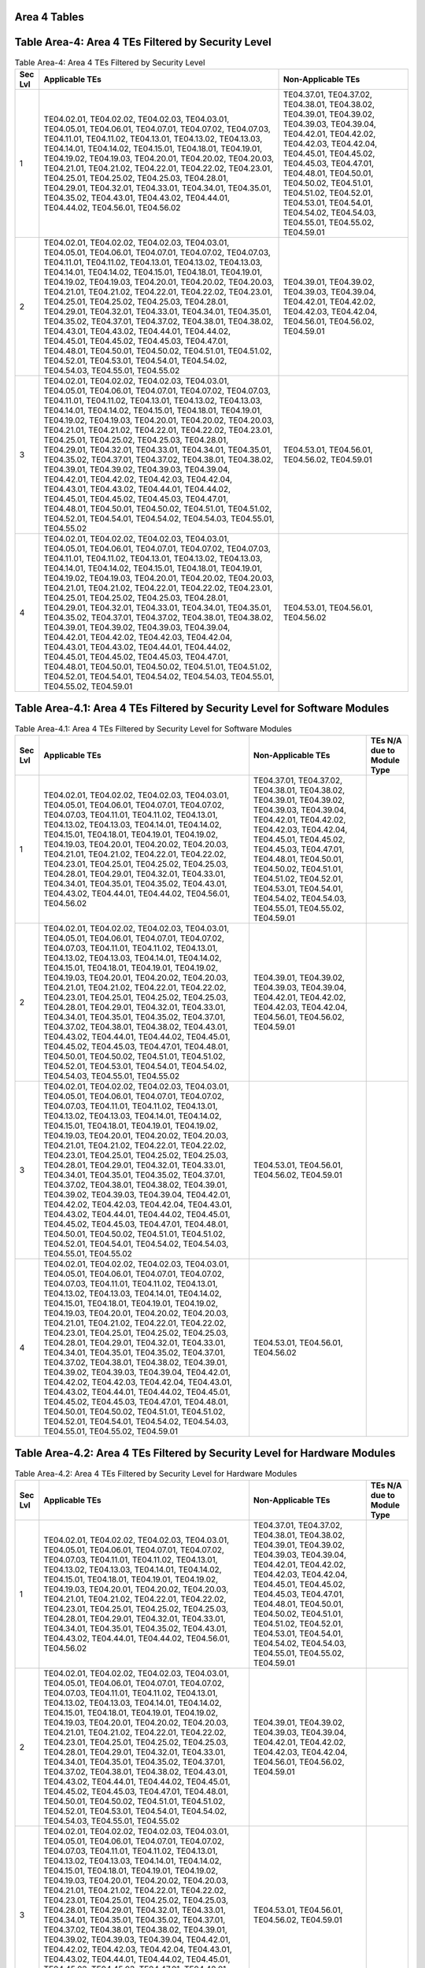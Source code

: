 Area 4 Tables 
===============

Table Area-4: Area 4 TEs Filtered by Security Level
===================================================

.. table:: Table Area-4: Area 4 TEs Filtered by Security Level

   +---------+------------------------------------------------------------------------------------------------------------------------------------------------------------------------------------------------------------------------------------------------------------------------------------------------------------------------------------------------------------------------------------------------------------------------------------------------------------------------------------------------------------------------------------------------------------------------------------------------------------------------------------------------------------------------------------------------------------------------------------------------------------------------------------------------------------------------------------------------------------------------------------+------------------------------------------------------------------------------------------------------------------------------------------------------------------------------------------------------------------------------------------------------------------------------------------------------------------------------------------------------------+
   | Sec Lvl | Applicable TEs                                                                                                                                                                                                                                                                                                                                                                                                                                                                                                                                                                                                                                                                                                                                                                                                                                                                     | Non-Applicable TEs                                                                                                                                                                                                                                                                                                                                         |
   +=========+====================================================================================================================================================================================================================================================================================================================================================================================================================================================================================================================================================================================================================================================================================================================================================================================================================================================================================+============================================================================================================================================================================================================================================================================================================================================================+
   | 1       | TE04.02.01, TE04.02.02, TE04.02.03, TE04.03.01, TE04.05.01, TE04.06.01, TE04.07.01, TE04.07.02, TE04.07.03, TE04.11.01, TE04.11.02, TE04.13.01, TE04.13.02, TE04.13.03, TE04.14.01, TE04.14.02, TE04.15.01, TE04.18.01, TE04.19.01, TE04.19.02, TE04.19.03, TE04.20.01, TE04.20.02, TE04.20.03, TE04.21.01, TE04.21.02, TE04.22.01, TE04.22.02, TE04.23.01, TE04.25.01, TE04.25.02, TE04.25.03, TE04.28.01, TE04.29.01, TE04.32.01, TE04.33.01, TE04.34.01, TE04.35.01, TE04.35.02, TE04.43.01, TE04.43.02, TE04.44.01, TE04.44.02, TE04.56.01, TE04.56.02                                                                                                                                                                                                                                                                                                                         | TE04.37.01, TE04.37.02, TE04.38.01, TE04.38.02, TE04.39.01, TE04.39.02, TE04.39.03, TE04.39.04, TE04.42.01, TE04.42.02, TE04.42.03, TE04.42.04, TE04.45.01, TE04.45.02, TE04.45.03, TE04.47.01, TE04.48.01, TE04.50.01, TE04.50.02, TE04.51.01, TE04.51.02, TE04.52.01, TE04.53.01, TE04.54.01, TE04.54.02, TE04.54.03, TE04.55.01, TE04.55.02, TE04.59.01 |
   +---------+------------------------------------------------------------------------------------------------------------------------------------------------------------------------------------------------------------------------------------------------------------------------------------------------------------------------------------------------------------------------------------------------------------------------------------------------------------------------------------------------------------------------------------------------------------------------------------------------------------------------------------------------------------------------------------------------------------------------------------------------------------------------------------------------------------------------------------------------------------------------------------+------------------------------------------------------------------------------------------------------------------------------------------------------------------------------------------------------------------------------------------------------------------------------------------------------------------------------------------------------------+
   | 2       | TE04.02.01, TE04.02.02, TE04.02.03, TE04.03.01, TE04.05.01, TE04.06.01, TE04.07.01, TE04.07.02, TE04.07.03, TE04.11.01, TE04.11.02, TE04.13.01, TE04.13.02, TE04.13.03, TE04.14.01, TE04.14.02, TE04.15.01, TE04.18.01, TE04.19.01, TE04.19.02, TE04.19.03, TE04.20.01, TE04.20.02, TE04.20.03, TE04.21.01, TE04.21.02, TE04.22.01, TE04.22.02, TE04.23.01, TE04.25.01, TE04.25.02, TE04.25.03, TE04.28.01, TE04.29.01, TE04.32.01, TE04.33.01, TE04.34.01, TE04.35.01, TE04.35.02, TE04.37.01, TE04.37.02, TE04.38.01, TE04.38.02, TE04.43.01, TE04.43.02, TE04.44.01, TE04.44.02, TE04.45.01, TE04.45.02, TE04.45.03, TE04.47.01, TE04.48.01, TE04.50.01, TE04.50.02, TE04.51.01, TE04.51.02, TE04.52.01, TE04.53.01, TE04.54.01, TE04.54.02, TE04.54.03, TE04.55.01, TE04.55.02                                                                                                 | TE04.39.01, TE04.39.02, TE04.39.03, TE04.39.04, TE04.42.01, TE04.42.02, TE04.42.03, TE04.42.04, TE04.56.01, TE04.56.02, TE04.59.01                                                                                                                                                                                                                         |
   +---------+------------------------------------------------------------------------------------------------------------------------------------------------------------------------------------------------------------------------------------------------------------------------------------------------------------------------------------------------------------------------------------------------------------------------------------------------------------------------------------------------------------------------------------------------------------------------------------------------------------------------------------------------------------------------------------------------------------------------------------------------------------------------------------------------------------------------------------------------------------------------------------+------------------------------------------------------------------------------------------------------------------------------------------------------------------------------------------------------------------------------------------------------------------------------------------------------------------------------------------------------------+
   | 3       | TE04.02.01, TE04.02.02, TE04.02.03, TE04.03.01, TE04.05.01, TE04.06.01, TE04.07.01, TE04.07.02, TE04.07.03, TE04.11.01, TE04.11.02, TE04.13.01, TE04.13.02, TE04.13.03, TE04.14.01, TE04.14.02, TE04.15.01, TE04.18.01, TE04.19.01, TE04.19.02, TE04.19.03, TE04.20.01, TE04.20.02, TE04.20.03, TE04.21.01, TE04.21.02, TE04.22.01, TE04.22.02, TE04.23.01, TE04.25.01, TE04.25.02, TE04.25.03, TE04.28.01, TE04.29.01, TE04.32.01, TE04.33.01, TE04.34.01, TE04.35.01, TE04.35.02, TE04.37.01, TE04.37.02, TE04.38.01, TE04.38.02, TE04.39.01, TE04.39.02, TE04.39.03, TE04.39.04, TE04.42.01, TE04.42.02, TE04.42.03, TE04.42.04, TE04.43.01, TE04.43.02, TE04.44.01, TE04.44.02, TE04.45.01, TE04.45.02, TE04.45.03, TE04.47.01, TE04.48.01, TE04.50.01, TE04.50.02, TE04.51.01, TE04.51.02, TE04.52.01, TE04.54.01, TE04.54.02, TE04.54.03, TE04.55.01, TE04.55.02             | TE04.53.01, TE04.56.01, TE04.56.02, TE04.59.01                                                                                                                                                                                                                                                                                                             |
   +---------+------------------------------------------------------------------------------------------------------------------------------------------------------------------------------------------------------------------------------------------------------------------------------------------------------------------------------------------------------------------------------------------------------------------------------------------------------------------------------------------------------------------------------------------------------------------------------------------------------------------------------------------------------------------------------------------------------------------------------------------------------------------------------------------------------------------------------------------------------------------------------------+------------------------------------------------------------------------------------------------------------------------------------------------------------------------------------------------------------------------------------------------------------------------------------------------------------------------------------------------------------+
   | 4       | TE04.02.01, TE04.02.02, TE04.02.03, TE04.03.01, TE04.05.01, TE04.06.01, TE04.07.01, TE04.07.02, TE04.07.03, TE04.11.01, TE04.11.02, TE04.13.01, TE04.13.02, TE04.13.03, TE04.14.01, TE04.14.02, TE04.15.01, TE04.18.01, TE04.19.01, TE04.19.02, TE04.19.03, TE04.20.01, TE04.20.02, TE04.20.03, TE04.21.01, TE04.21.02, TE04.22.01, TE04.22.02, TE04.23.01, TE04.25.01, TE04.25.02, TE04.25.03, TE04.28.01, TE04.29.01, TE04.32.01, TE04.33.01, TE04.34.01, TE04.35.01, TE04.35.02, TE04.37.01, TE04.37.02, TE04.38.01, TE04.38.02, TE04.39.01, TE04.39.02, TE04.39.03, TE04.39.04, TE04.42.01, TE04.42.02, TE04.42.03, TE04.42.04, TE04.43.01, TE04.43.02, TE04.44.01, TE04.44.02, TE04.45.01, TE04.45.02, TE04.45.03, TE04.47.01, TE04.48.01, TE04.50.01, TE04.50.02, TE04.51.01, TE04.51.02, TE04.52.01, TE04.54.01, TE04.54.02, TE04.54.03, TE04.55.01, TE04.55.02, TE04.59.01 | TE04.53.01, TE04.56.01, TE04.56.02                                                                                                                                                                                                                                                                                                                         |
   +---------+------------------------------------------------------------------------------------------------------------------------------------------------------------------------------------------------------------------------------------------------------------------------------------------------------------------------------------------------------------------------------------------------------------------------------------------------------------------------------------------------------------------------------------------------------------------------------------------------------------------------------------------------------------------------------------------------------------------------------------------------------------------------------------------------------------------------------------------------------------------------------------+------------------------------------------------------------------------------------------------------------------------------------------------------------------------------------------------------------------------------------------------------------------------------------------------------------------------------------------------------------+

Table Area-4.1: Area 4 TEs Filtered by Security Level for Software Modules
==========================================================================

.. table:: Table Area-4.1: Area 4 TEs Filtered by Security Level for Software Modules

   +---------+------------------------------------------------------------------------------------------------------------------------------------------------------------------------------------------------------------------------------------------------------------------------------------------------------------------------------------------------------------------------------------------------------------------------------------------------------------------------------------------------------------------------------------------------------------------------------------------------------------------------------------------------------------------------------------------------------------------------------------------------------------------------------------------------------------------------------------------------------------------------------------+------------------------------------------------------------------------------------------------------------------------------------------------------------------------------------------------------------------------------------------------------------------------------------------------------------------------------------------------------------+----------------------------+
   | Sec Lvl | Applicable TEs                                                                                                                                                                                                                                                                                                                                                                                                                                                                                                                                                                                                                                                                                                                                                                                                                                                                     | Non-Applicable TEs                                                                                                                                                                                                                                                                                                                                         | TEs N/A due to Module Type |
   +=========+====================================================================================================================================================================================================================================================================================================================================================================================================================================================================================================================================================================================================================================================================================================================================================================================================================================================================================+============================================================================================================================================================================================================================================================================================================================================================+============================+
   | 1       | TE04.02.01, TE04.02.02, TE04.02.03, TE04.03.01, TE04.05.01, TE04.06.01, TE04.07.01, TE04.07.02, TE04.07.03, TE04.11.01, TE04.11.02, TE04.13.01, TE04.13.02, TE04.13.03, TE04.14.01, TE04.14.02, TE04.15.01, TE04.18.01, TE04.19.01, TE04.19.02, TE04.19.03, TE04.20.01, TE04.20.02, TE04.20.03, TE04.21.01, TE04.21.02, TE04.22.01, TE04.22.02, TE04.23.01, TE04.25.01, TE04.25.02, TE04.25.03, TE04.28.01, TE04.29.01, TE04.32.01, TE04.33.01, TE04.34.01, TE04.35.01, TE04.35.02, TE04.43.01, TE04.43.02, TE04.44.01, TE04.44.02, TE04.56.01, TE04.56.02                                                                                                                                                                                                                                                                                                                         | TE04.37.01, TE04.37.02, TE04.38.01, TE04.38.02, TE04.39.01, TE04.39.02, TE04.39.03, TE04.39.04, TE04.42.01, TE04.42.02, TE04.42.03, TE04.42.04, TE04.45.01, TE04.45.02, TE04.45.03, TE04.47.01, TE04.48.01, TE04.50.01, TE04.50.02, TE04.51.01, TE04.51.02, TE04.52.01, TE04.53.01, TE04.54.01, TE04.54.02, TE04.54.03, TE04.55.01, TE04.55.02, TE04.59.01 |                            |
   +---------+------------------------------------------------------------------------------------------------------------------------------------------------------------------------------------------------------------------------------------------------------------------------------------------------------------------------------------------------------------------------------------------------------------------------------------------------------------------------------------------------------------------------------------------------------------------------------------------------------------------------------------------------------------------------------------------------------------------------------------------------------------------------------------------------------------------------------------------------------------------------------------+------------------------------------------------------------------------------------------------------------------------------------------------------------------------------------------------------------------------------------------------------------------------------------------------------------------------------------------------------------+----------------------------+
   | 2       | TE04.02.01, TE04.02.02, TE04.02.03, TE04.03.01, TE04.05.01, TE04.06.01, TE04.07.01, TE04.07.02, TE04.07.03, TE04.11.01, TE04.11.02, TE04.13.01, TE04.13.02, TE04.13.03, TE04.14.01, TE04.14.02, TE04.15.01, TE04.18.01, TE04.19.01, TE04.19.02, TE04.19.03, TE04.20.01, TE04.20.02, TE04.20.03, TE04.21.01, TE04.21.02, TE04.22.01, TE04.22.02, TE04.23.01, TE04.25.01, TE04.25.02, TE04.25.03, TE04.28.01, TE04.29.01, TE04.32.01, TE04.33.01, TE04.34.01, TE04.35.01, TE04.35.02, TE04.37.01, TE04.37.02, TE04.38.01, TE04.38.02, TE04.43.01, TE04.43.02, TE04.44.01, TE04.44.02, TE04.45.01, TE04.45.02, TE04.45.03, TE04.47.01, TE04.48.01, TE04.50.01, TE04.50.02, TE04.51.01, TE04.51.02, TE04.52.01, TE04.53.01, TE04.54.01, TE04.54.02, TE04.54.03, TE04.55.01, TE04.55.02                                                                                                 | TE04.39.01, TE04.39.02, TE04.39.03, TE04.39.04, TE04.42.01, TE04.42.02, TE04.42.03, TE04.42.04, TE04.56.01, TE04.56.02, TE04.59.01                                                                                                                                                                                                                         |                            |
   +---------+------------------------------------------------------------------------------------------------------------------------------------------------------------------------------------------------------------------------------------------------------------------------------------------------------------------------------------------------------------------------------------------------------------------------------------------------------------------------------------------------------------------------------------------------------------------------------------------------------------------------------------------------------------------------------------------------------------------------------------------------------------------------------------------------------------------------------------------------------------------------------------+------------------------------------------------------------------------------------------------------------------------------------------------------------------------------------------------------------------------------------------------------------------------------------------------------------------------------------------------------------+----------------------------+
   | 3       | TE04.02.01, TE04.02.02, TE04.02.03, TE04.03.01, TE04.05.01, TE04.06.01, TE04.07.01, TE04.07.02, TE04.07.03, TE04.11.01, TE04.11.02, TE04.13.01, TE04.13.02, TE04.13.03, TE04.14.01, TE04.14.02, TE04.15.01, TE04.18.01, TE04.19.01, TE04.19.02, TE04.19.03, TE04.20.01, TE04.20.02, TE04.20.03, TE04.21.01, TE04.21.02, TE04.22.01, TE04.22.02, TE04.23.01, TE04.25.01, TE04.25.02, TE04.25.03, TE04.28.01, TE04.29.01, TE04.32.01, TE04.33.01, TE04.34.01, TE04.35.01, TE04.35.02, TE04.37.01, TE04.37.02, TE04.38.01, TE04.38.02, TE04.39.01, TE04.39.02, TE04.39.03, TE04.39.04, TE04.42.01, TE04.42.02, TE04.42.03, TE04.42.04, TE04.43.01, TE04.43.02, TE04.44.01, TE04.44.02, TE04.45.01, TE04.45.02, TE04.45.03, TE04.47.01, TE04.48.01, TE04.50.01, TE04.50.02, TE04.51.01, TE04.51.02, TE04.52.01, TE04.54.01, TE04.54.02, TE04.54.03, TE04.55.01, TE04.55.02             | TE04.53.01, TE04.56.01, TE04.56.02, TE04.59.01                                                                                                                                                                                                                                                                                                             |                            |
   +---------+------------------------------------------------------------------------------------------------------------------------------------------------------------------------------------------------------------------------------------------------------------------------------------------------------------------------------------------------------------------------------------------------------------------------------------------------------------------------------------------------------------------------------------------------------------------------------------------------------------------------------------------------------------------------------------------------------------------------------------------------------------------------------------------------------------------------------------------------------------------------------------+------------------------------------------------------------------------------------------------------------------------------------------------------------------------------------------------------------------------------------------------------------------------------------------------------------------------------------------------------------+----------------------------+
   | 4       | TE04.02.01, TE04.02.02, TE04.02.03, TE04.03.01, TE04.05.01, TE04.06.01, TE04.07.01, TE04.07.02, TE04.07.03, TE04.11.01, TE04.11.02, TE04.13.01, TE04.13.02, TE04.13.03, TE04.14.01, TE04.14.02, TE04.15.01, TE04.18.01, TE04.19.01, TE04.19.02, TE04.19.03, TE04.20.01, TE04.20.02, TE04.20.03, TE04.21.01, TE04.21.02, TE04.22.01, TE04.22.02, TE04.23.01, TE04.25.01, TE04.25.02, TE04.25.03, TE04.28.01, TE04.29.01, TE04.32.01, TE04.33.01, TE04.34.01, TE04.35.01, TE04.35.02, TE04.37.01, TE04.37.02, TE04.38.01, TE04.38.02, TE04.39.01, TE04.39.02, TE04.39.03, TE04.39.04, TE04.42.01, TE04.42.02, TE04.42.03, TE04.42.04, TE04.43.01, TE04.43.02, TE04.44.01, TE04.44.02, TE04.45.01, TE04.45.02, TE04.45.03, TE04.47.01, TE04.48.01, TE04.50.01, TE04.50.02, TE04.51.01, TE04.51.02, TE04.52.01, TE04.54.01, TE04.54.02, TE04.54.03, TE04.55.01, TE04.55.02, TE04.59.01 | TE04.53.01, TE04.56.01, TE04.56.02                                                                                                                                                                                                                                                                                                                         |                            |
   +---------+------------------------------------------------------------------------------------------------------------------------------------------------------------------------------------------------------------------------------------------------------------------------------------------------------------------------------------------------------------------------------------------------------------------------------------------------------------------------------------------------------------------------------------------------------------------------------------------------------------------------------------------------------------------------------------------------------------------------------------------------------------------------------------------------------------------------------------------------------------------------------------+------------------------------------------------------------------------------------------------------------------------------------------------------------------------------------------------------------------------------------------------------------------------------------------------------------------------------------------------------------+----------------------------+

Table Area-4.2: Area 4 TEs Filtered by Security Level for Hardware Modules
==========================================================================

.. table:: Table Area-4.2: Area 4 TEs Filtered by Security Level for Hardware Modules

   +---------+------------------------------------------------------------------------------------------------------------------------------------------------------------------------------------------------------------------------------------------------------------------------------------------------------------------------------------------------------------------------------------------------------------------------------------------------------------------------------------------------------------------------------------------------------------------------------------------------------------------------------------------------------------------------------------------------------------------------------------------------------------------------------------------------------------------------------------------------------------------------------------+------------------------------------------------------------------------------------------------------------------------------------------------------------------------------------------------------------------------------------------------------------------------------------------------------------------------------------------------------------+----------------------------+
   | Sec Lvl | Applicable TEs                                                                                                                                                                                                                                                                                                                                                                                                                                                                                                                                                                                                                                                                                                                                                                                                                                                                     | Non-Applicable TEs                                                                                                                                                                                                                                                                                                                                         | TEs N/A due to Module Type |
   +=========+====================================================================================================================================================================================================================================================================================================================================================================================================================================================================================================================================================================================================================================================================================================================================================================================================================================================================================+============================================================================================================================================================================================================================================================================================================================================================+============================+
   | 1       | TE04.02.01, TE04.02.02, TE04.02.03, TE04.03.01, TE04.05.01, TE04.06.01, TE04.07.01, TE04.07.02, TE04.07.03, TE04.11.01, TE04.11.02, TE04.13.01, TE04.13.02, TE04.13.03, TE04.14.01, TE04.14.02, TE04.15.01, TE04.18.01, TE04.19.01, TE04.19.02, TE04.19.03, TE04.20.01, TE04.20.02, TE04.20.03, TE04.21.01, TE04.21.02, TE04.22.01, TE04.22.02, TE04.23.01, TE04.25.01, TE04.25.02, TE04.25.03, TE04.28.01, TE04.29.01, TE04.32.01, TE04.33.01, TE04.34.01, TE04.35.01, TE04.35.02, TE04.43.01, TE04.43.02, TE04.44.01, TE04.44.02, TE04.56.01, TE04.56.02                                                                                                                                                                                                                                                                                                                         | TE04.37.01, TE04.37.02, TE04.38.01, TE04.38.02, TE04.39.01, TE04.39.02, TE04.39.03, TE04.39.04, TE04.42.01, TE04.42.02, TE04.42.03, TE04.42.04, TE04.45.01, TE04.45.02, TE04.45.03, TE04.47.01, TE04.48.01, TE04.50.01, TE04.50.02, TE04.51.01, TE04.51.02, TE04.52.01, TE04.53.01, TE04.54.01, TE04.54.02, TE04.54.03, TE04.55.01, TE04.55.02, TE04.59.01 |                            |
   +---------+------------------------------------------------------------------------------------------------------------------------------------------------------------------------------------------------------------------------------------------------------------------------------------------------------------------------------------------------------------------------------------------------------------------------------------------------------------------------------------------------------------------------------------------------------------------------------------------------------------------------------------------------------------------------------------------------------------------------------------------------------------------------------------------------------------------------------------------------------------------------------------+------------------------------------------------------------------------------------------------------------------------------------------------------------------------------------------------------------------------------------------------------------------------------------------------------------------------------------------------------------+----------------------------+
   | 2       | TE04.02.01, TE04.02.02, TE04.02.03, TE04.03.01, TE04.05.01, TE04.06.01, TE04.07.01, TE04.07.02, TE04.07.03, TE04.11.01, TE04.11.02, TE04.13.01, TE04.13.02, TE04.13.03, TE04.14.01, TE04.14.02, TE04.15.01, TE04.18.01, TE04.19.01, TE04.19.02, TE04.19.03, TE04.20.01, TE04.20.02, TE04.20.03, TE04.21.01, TE04.21.02, TE04.22.01, TE04.22.02, TE04.23.01, TE04.25.01, TE04.25.02, TE04.25.03, TE04.28.01, TE04.29.01, TE04.32.01, TE04.33.01, TE04.34.01, TE04.35.01, TE04.35.02, TE04.37.01, TE04.37.02, TE04.38.01, TE04.38.02, TE04.43.01, TE04.43.02, TE04.44.01, TE04.44.02, TE04.45.01, TE04.45.02, TE04.45.03, TE04.47.01, TE04.48.01, TE04.50.01, TE04.50.02, TE04.51.01, TE04.51.02, TE04.52.01, TE04.53.01, TE04.54.01, TE04.54.02, TE04.54.03, TE04.55.01, TE04.55.02                                                                                                 | TE04.39.01, TE04.39.02, TE04.39.03, TE04.39.04, TE04.42.01, TE04.42.02, TE04.42.03, TE04.42.04, TE04.56.01, TE04.56.02, TE04.59.01                                                                                                                                                                                                                         |                            |
   +---------+------------------------------------------------------------------------------------------------------------------------------------------------------------------------------------------------------------------------------------------------------------------------------------------------------------------------------------------------------------------------------------------------------------------------------------------------------------------------------------------------------------------------------------------------------------------------------------------------------------------------------------------------------------------------------------------------------------------------------------------------------------------------------------------------------------------------------------------------------------------------------------+------------------------------------------------------------------------------------------------------------------------------------------------------------------------------------------------------------------------------------------------------------------------------------------------------------------------------------------------------------+----------------------------+
   | 3       | TE04.02.01, TE04.02.02, TE04.02.03, TE04.03.01, TE04.05.01, TE04.06.01, TE04.07.01, TE04.07.02, TE04.07.03, TE04.11.01, TE04.11.02, TE04.13.01, TE04.13.02, TE04.13.03, TE04.14.01, TE04.14.02, TE04.15.01, TE04.18.01, TE04.19.01, TE04.19.02, TE04.19.03, TE04.20.01, TE04.20.02, TE04.20.03, TE04.21.01, TE04.21.02, TE04.22.01, TE04.22.02, TE04.23.01, TE04.25.01, TE04.25.02, TE04.25.03, TE04.28.01, TE04.29.01, TE04.32.01, TE04.33.01, TE04.34.01, TE04.35.01, TE04.35.02, TE04.37.01, TE04.37.02, TE04.38.01, TE04.38.02, TE04.39.01, TE04.39.02, TE04.39.03, TE04.39.04, TE04.42.01, TE04.42.02, TE04.42.03, TE04.42.04, TE04.43.01, TE04.43.02, TE04.44.01, TE04.44.02, TE04.45.01, TE04.45.02, TE04.45.03, TE04.47.01, TE04.48.01, TE04.50.01, TE04.50.02, TE04.51.01, TE04.51.02, TE04.52.01, TE04.54.01, TE04.54.02, TE04.54.03, TE04.55.01, TE04.55.02             | TE04.53.01, TE04.56.01, TE04.56.02, TE04.59.01                                                                                                                                                                                                                                                                                                             |                            |
   +---------+------------------------------------------------------------------------------------------------------------------------------------------------------------------------------------------------------------------------------------------------------------------------------------------------------------------------------------------------------------------------------------------------------------------------------------------------------------------------------------------------------------------------------------------------------------------------------------------------------------------------------------------------------------------------------------------------------------------------------------------------------------------------------------------------------------------------------------------------------------------------------------+------------------------------------------------------------------------------------------------------------------------------------------------------------------------------------------------------------------------------------------------------------------------------------------------------------------------------------------------------------+----------------------------+
   | 4       | TE04.02.01, TE04.02.02, TE04.02.03, TE04.03.01, TE04.05.01, TE04.06.01, TE04.07.01, TE04.07.02, TE04.07.03, TE04.11.01, TE04.11.02, TE04.13.01, TE04.13.02, TE04.13.03, TE04.14.01, TE04.14.02, TE04.15.01, TE04.18.01, TE04.19.01, TE04.19.02, TE04.19.03, TE04.20.01, TE04.20.02, TE04.20.03, TE04.21.01, TE04.21.02, TE04.22.01, TE04.22.02, TE04.23.01, TE04.25.01, TE04.25.02, TE04.25.03, TE04.28.01, TE04.29.01, TE04.32.01, TE04.33.01, TE04.34.01, TE04.35.01, TE04.35.02, TE04.37.01, TE04.37.02, TE04.38.01, TE04.38.02, TE04.39.01, TE04.39.02, TE04.39.03, TE04.39.04, TE04.42.01, TE04.42.02, TE04.42.03, TE04.42.04, TE04.43.01, TE04.43.02, TE04.44.01, TE04.44.02, TE04.45.01, TE04.45.02, TE04.45.03, TE04.47.01, TE04.48.01, TE04.50.01, TE04.50.02, TE04.51.01, TE04.51.02, TE04.52.01, TE04.54.01, TE04.54.02, TE04.54.03, TE04.55.01, TE04.55.02, TE04.59.01 | TE04.53.01, TE04.56.01, TE04.56.02                                                                                                                                                                                                                                                                                                                         |                            |
   +---------+------------------------------------------------------------------------------------------------------------------------------------------------------------------------------------------------------------------------------------------------------------------------------------------------------------------------------------------------------------------------------------------------------------------------------------------------------------------------------------------------------------------------------------------------------------------------------------------------------------------------------------------------------------------------------------------------------------------------------------------------------------------------------------------------------------------------------------------------------------------------------------+------------------------------------------------------------------------------------------------------------------------------------------------------------------------------------------------------------------------------------------------------------------------------------------------------------------------------------------------------------+----------------------------+

Table Area-4.3: Area 4 TEs Filtered by Security Level for Firmware Modules
==========================================================================

.. table:: Table Area-4.3: Area 4 TEs Filtered by Security Level for Firmware Modules

   +---------+------------------------------------------------------------------------------------------------------------------------------------------------------------------------------------------------------------------------------------------------------------------------------------------------------------------------------------------------------------------------------------------------------------------------------------------------------------------------------------------------------------------------------------------------------------------------------------------------------------------------------------------------------------------------------------------------------------------------------------------------------------------------------------------------------------------------------------------------------------------------------------+------------------------------------------------------------------------------------------------------------------------------------------------------------------------------------------------------------------------------------------------------------------------------------------------------------------------------------------------------------+----------------------------+
   | Sec Lvl | Applicable TEs                                                                                                                                                                                                                                                                                                                                                                                                                                                                                                                                                                                                                                                                                                                                                                                                                                                                     | Non-Applicable TEs                                                                                                                                                                                                                                                                                                                                         | TEs N/A due to Module Type |
   +=========+====================================================================================================================================================================================================================================================================================================================================================================================================================================================================================================================================================================================================================================================================================================================================================================================================================================================================================+============================================================================================================================================================================================================================================================================================================================================================+============================+
   | 1       | TE04.02.01, TE04.02.02, TE04.02.03, TE04.03.01, TE04.05.01, TE04.06.01, TE04.07.01, TE04.07.02, TE04.07.03, TE04.11.01, TE04.11.02, TE04.13.01, TE04.13.02, TE04.13.03, TE04.14.01, TE04.14.02, TE04.15.01, TE04.18.01, TE04.19.01, TE04.19.02, TE04.19.03, TE04.20.01, TE04.20.02, TE04.20.03, TE04.21.01, TE04.21.02, TE04.22.01, TE04.22.02, TE04.23.01, TE04.25.01, TE04.25.02, TE04.25.03, TE04.28.01, TE04.29.01, TE04.32.01, TE04.33.01, TE04.34.01, TE04.35.01, TE04.35.02, TE04.43.01, TE04.43.02, TE04.44.01, TE04.44.02, TE04.56.01, TE04.56.02                                                                                                                                                                                                                                                                                                                         | TE04.37.01, TE04.37.02, TE04.38.01, TE04.38.02, TE04.39.01, TE04.39.02, TE04.39.03, TE04.39.04, TE04.42.01, TE04.42.02, TE04.42.03, TE04.42.04, TE04.45.01, TE04.45.02, TE04.45.03, TE04.47.01, TE04.48.01, TE04.50.01, TE04.50.02, TE04.51.01, TE04.51.02, TE04.52.01, TE04.53.01, TE04.54.01, TE04.54.02, TE04.54.03, TE04.55.01, TE04.55.02, TE04.59.01 |                            |
   +---------+------------------------------------------------------------------------------------------------------------------------------------------------------------------------------------------------------------------------------------------------------------------------------------------------------------------------------------------------------------------------------------------------------------------------------------------------------------------------------------------------------------------------------------------------------------------------------------------------------------------------------------------------------------------------------------------------------------------------------------------------------------------------------------------------------------------------------------------------------------------------------------+------------------------------------------------------------------------------------------------------------------------------------------------------------------------------------------------------------------------------------------------------------------------------------------------------------------------------------------------------------+----------------------------+
   | 2       | TE04.02.01, TE04.02.02, TE04.02.03, TE04.03.01, TE04.05.01, TE04.06.01, TE04.07.01, TE04.07.02, TE04.07.03, TE04.11.01, TE04.11.02, TE04.13.01, TE04.13.02, TE04.13.03, TE04.14.01, TE04.14.02, TE04.15.01, TE04.18.01, TE04.19.01, TE04.19.02, TE04.19.03, TE04.20.01, TE04.20.02, TE04.20.03, TE04.21.01, TE04.21.02, TE04.22.01, TE04.22.02, TE04.23.01, TE04.25.01, TE04.25.02, TE04.25.03, TE04.28.01, TE04.29.01, TE04.32.01, TE04.33.01, TE04.34.01, TE04.35.01, TE04.35.02, TE04.37.01, TE04.37.02, TE04.38.01, TE04.38.02, TE04.43.01, TE04.43.02, TE04.44.01, TE04.44.02, TE04.45.01, TE04.45.02, TE04.45.03, TE04.47.01, TE04.48.01, TE04.50.01, TE04.50.02, TE04.51.01, TE04.51.02, TE04.52.01, TE04.53.01, TE04.54.01, TE04.54.02, TE04.54.03, TE04.55.01, TE04.55.02                                                                                                 | TE04.39.01, TE04.39.02, TE04.39.03, TE04.39.04, TE04.42.01, TE04.42.02, TE04.42.03, TE04.42.04, TE04.56.01, TE04.56.02, TE04.59.01                                                                                                                                                                                                                         |                            |
   +---------+------------------------------------------------------------------------------------------------------------------------------------------------------------------------------------------------------------------------------------------------------------------------------------------------------------------------------------------------------------------------------------------------------------------------------------------------------------------------------------------------------------------------------------------------------------------------------------------------------------------------------------------------------------------------------------------------------------------------------------------------------------------------------------------------------------------------------------------------------------------------------------+------------------------------------------------------------------------------------------------------------------------------------------------------------------------------------------------------------------------------------------------------------------------------------------------------------------------------------------------------------+----------------------------+
   | 3       | TE04.02.01, TE04.02.02, TE04.02.03, TE04.03.01, TE04.05.01, TE04.06.01, TE04.07.01, TE04.07.02, TE04.07.03, TE04.11.01, TE04.11.02, TE04.13.01, TE04.13.02, TE04.13.03, TE04.14.01, TE04.14.02, TE04.15.01, TE04.18.01, TE04.19.01, TE04.19.02, TE04.19.03, TE04.20.01, TE04.20.02, TE04.20.03, TE04.21.01, TE04.21.02, TE04.22.01, TE04.22.02, TE04.23.01, TE04.25.01, TE04.25.02, TE04.25.03, TE04.28.01, TE04.29.01, TE04.32.01, TE04.33.01, TE04.34.01, TE04.35.01, TE04.35.02, TE04.37.01, TE04.37.02, TE04.38.01, TE04.38.02, TE04.39.01, TE04.39.02, TE04.39.03, TE04.39.04, TE04.42.01, TE04.42.02, TE04.42.03, TE04.42.04, TE04.43.01, TE04.43.02, TE04.44.01, TE04.44.02, TE04.45.01, TE04.45.02, TE04.45.03, TE04.47.01, TE04.48.01, TE04.50.01, TE04.50.02, TE04.51.01, TE04.51.02, TE04.52.01, TE04.54.01, TE04.54.02, TE04.54.03, TE04.55.01, TE04.55.02             | TE04.53.01, TE04.56.01, TE04.56.02, TE04.59.01                                                                                                                                                                                                                                                                                                             |                            |
   +---------+------------------------------------------------------------------------------------------------------------------------------------------------------------------------------------------------------------------------------------------------------------------------------------------------------------------------------------------------------------------------------------------------------------------------------------------------------------------------------------------------------------------------------------------------------------------------------------------------------------------------------------------------------------------------------------------------------------------------------------------------------------------------------------------------------------------------------------------------------------------------------------+------------------------------------------------------------------------------------------------------------------------------------------------------------------------------------------------------------------------------------------------------------------------------------------------------------------------------------------------------------+----------------------------+
   | 4       | TE04.02.01, TE04.02.02, TE04.02.03, TE04.03.01, TE04.05.01, TE04.06.01, TE04.07.01, TE04.07.02, TE04.07.03, TE04.11.01, TE04.11.02, TE04.13.01, TE04.13.02, TE04.13.03, TE04.14.01, TE04.14.02, TE04.15.01, TE04.18.01, TE04.19.01, TE04.19.02, TE04.19.03, TE04.20.01, TE04.20.02, TE04.20.03, TE04.21.01, TE04.21.02, TE04.22.01, TE04.22.02, TE04.23.01, TE04.25.01, TE04.25.02, TE04.25.03, TE04.28.01, TE04.29.01, TE04.32.01, TE04.33.01, TE04.34.01, TE04.35.01, TE04.35.02, TE04.37.01, TE04.37.02, TE04.38.01, TE04.38.02, TE04.39.01, TE04.39.02, TE04.39.03, TE04.39.04, TE04.42.01, TE04.42.02, TE04.42.03, TE04.42.04, TE04.43.01, TE04.43.02, TE04.44.01, TE04.44.02, TE04.45.01, TE04.45.02, TE04.45.03, TE04.47.01, TE04.48.01, TE04.50.01, TE04.50.02, TE04.51.01, TE04.51.02, TE04.52.01, TE04.54.01, TE04.54.02, TE04.54.03, TE04.55.01, TE04.55.02, TE04.59.01 | TE04.53.01, TE04.56.01, TE04.56.02                                                                                                                                                                                                                                                                                                                         |                            |
   +---------+------------------------------------------------------------------------------------------------------------------------------------------------------------------------------------------------------------------------------------------------------------------------------------------------------------------------------------------------------------------------------------------------------------------------------------------------------------------------------------------------------------------------------------------------------------------------------------------------------------------------------------------------------------------------------------------------------------------------------------------------------------------------------------------------------------------------------------------------------------------------------------+------------------------------------------------------------------------------------------------------------------------------------------------------------------------------------------------------------------------------------------------------------------------------------------------------------------------------------------------------------+----------------------------+

Table Area-4.4: Area 4 TEs Filtered by Security Level for Software-Hybrid Modules
=================================================================================

.. table:: Table Area-4.4: Area 4 TEs Filtered by Security Level for Software-Hybrid Modules

   +---------+------------------------------------------------------------------------------------------------------------------------------------------------------------------------------------------------------------------------------------------------------------------------------------------------------------------------------------------------------------------------------------------------------------------------------------------------------------------------------------------------------------------------------------------------------------------------------------------------------------------------------------------------------------------------------------------------------------------------------------------------------------------------------------------------------------------------------------------------------------------------------------+------------------------------------------------------------------------------------------------------------------------------------------------------------------------------------------------------------------------------------------------------------------------------------------------------------------------------------------------------------+----------------------------+
   | Sec Lvl | Applicable TEs                                                                                                                                                                                                                                                                                                                                                                                                                                                                                                                                                                                                                                                                                                                                                                                                                                                                     | Non-Applicable TEs                                                                                                                                                                                                                                                                                                                                         | TEs N/A due to Module Type |
   +=========+====================================================================================================================================================================================================================================================================================================================================================================================================================================================================================================================================================================================================================================================================================================================================================================================================================================================================================+============================================================================================================================================================================================================================================================================================================================================================+============================+
   | 1       | TE04.02.01, TE04.02.02, TE04.02.03, TE04.03.01, TE04.05.01, TE04.06.01, TE04.07.01, TE04.07.02, TE04.07.03, TE04.11.01, TE04.11.02, TE04.13.01, TE04.13.02, TE04.13.03, TE04.14.01, TE04.14.02, TE04.15.01, TE04.18.01, TE04.19.01, TE04.19.02, TE04.19.03, TE04.20.01, TE04.20.02, TE04.20.03, TE04.21.01, TE04.21.02, TE04.22.01, TE04.22.02, TE04.23.01, TE04.25.01, TE04.25.02, TE04.25.03, TE04.28.01, TE04.29.01, TE04.32.01, TE04.33.01, TE04.34.01, TE04.35.01, TE04.35.02, TE04.43.01, TE04.43.02, TE04.44.01, TE04.44.02, TE04.56.01, TE04.56.02                                                                                                                                                                                                                                                                                                                         | TE04.37.01, TE04.37.02, TE04.38.01, TE04.38.02, TE04.39.01, TE04.39.02, TE04.39.03, TE04.39.04, TE04.42.01, TE04.42.02, TE04.42.03, TE04.42.04, TE04.45.01, TE04.45.02, TE04.45.03, TE04.47.01, TE04.48.01, TE04.50.01, TE04.50.02, TE04.51.01, TE04.51.02, TE04.52.01, TE04.53.01, TE04.54.01, TE04.54.02, TE04.54.03, TE04.55.01, TE04.55.02, TE04.59.01 |                            |
   +---------+------------------------------------------------------------------------------------------------------------------------------------------------------------------------------------------------------------------------------------------------------------------------------------------------------------------------------------------------------------------------------------------------------------------------------------------------------------------------------------------------------------------------------------------------------------------------------------------------------------------------------------------------------------------------------------------------------------------------------------------------------------------------------------------------------------------------------------------------------------------------------------+------------------------------------------------------------------------------------------------------------------------------------------------------------------------------------------------------------------------------------------------------------------------------------------------------------------------------------------------------------+----------------------------+
   | 2       | TE04.02.01, TE04.02.02, TE04.02.03, TE04.03.01, TE04.05.01, TE04.06.01, TE04.07.01, TE04.07.02, TE04.07.03, TE04.11.01, TE04.11.02, TE04.13.01, TE04.13.02, TE04.13.03, TE04.14.01, TE04.14.02, TE04.15.01, TE04.18.01, TE04.19.01, TE04.19.02, TE04.19.03, TE04.20.01, TE04.20.02, TE04.20.03, TE04.21.01, TE04.21.02, TE04.22.01, TE04.22.02, TE04.23.01, TE04.25.01, TE04.25.02, TE04.25.03, TE04.28.01, TE04.29.01, TE04.32.01, TE04.33.01, TE04.34.01, TE04.35.01, TE04.35.02, TE04.37.01, TE04.37.02, TE04.38.01, TE04.38.02, TE04.43.01, TE04.43.02, TE04.44.01, TE04.44.02, TE04.45.01, TE04.45.02, TE04.45.03, TE04.47.01, TE04.48.01, TE04.50.01, TE04.50.02, TE04.51.01, TE04.51.02, TE04.52.01, TE04.53.01, TE04.54.01, TE04.54.02, TE04.54.03, TE04.55.01, TE04.55.02                                                                                                 | TE04.39.01, TE04.39.02, TE04.39.03, TE04.39.04, TE04.42.01, TE04.42.02, TE04.42.03, TE04.42.04, TE04.56.01, TE04.56.02, TE04.59.01                                                                                                                                                                                                                         |                            |
   +---------+------------------------------------------------------------------------------------------------------------------------------------------------------------------------------------------------------------------------------------------------------------------------------------------------------------------------------------------------------------------------------------------------------------------------------------------------------------------------------------------------------------------------------------------------------------------------------------------------------------------------------------------------------------------------------------------------------------------------------------------------------------------------------------------------------------------------------------------------------------------------------------+------------------------------------------------------------------------------------------------------------------------------------------------------------------------------------------------------------------------------------------------------------------------------------------------------------------------------------------------------------+----------------------------+
   | 3       | TE04.02.01, TE04.02.02, TE04.02.03, TE04.03.01, TE04.05.01, TE04.06.01, TE04.07.01, TE04.07.02, TE04.07.03, TE04.11.01, TE04.11.02, TE04.13.01, TE04.13.02, TE04.13.03, TE04.14.01, TE04.14.02, TE04.15.01, TE04.18.01, TE04.19.01, TE04.19.02, TE04.19.03, TE04.20.01, TE04.20.02, TE04.20.03, TE04.21.01, TE04.21.02, TE04.22.01, TE04.22.02, TE04.23.01, TE04.25.01, TE04.25.02, TE04.25.03, TE04.28.01, TE04.29.01, TE04.32.01, TE04.33.01, TE04.34.01, TE04.35.01, TE04.35.02, TE04.37.01, TE04.37.02, TE04.38.01, TE04.38.02, TE04.39.01, TE04.39.02, TE04.39.03, TE04.39.04, TE04.42.01, TE04.42.02, TE04.42.03, TE04.42.04, TE04.43.01, TE04.43.02, TE04.44.01, TE04.44.02, TE04.45.01, TE04.45.02, TE04.45.03, TE04.47.01, TE04.48.01, TE04.50.01, TE04.50.02, TE04.51.01, TE04.51.02, TE04.52.01, TE04.54.01, TE04.54.02, TE04.54.03, TE04.55.01, TE04.55.02             | TE04.53.01, TE04.56.01, TE04.56.02, TE04.59.01                                                                                                                                                                                                                                                                                                             |                            |
   +---------+------------------------------------------------------------------------------------------------------------------------------------------------------------------------------------------------------------------------------------------------------------------------------------------------------------------------------------------------------------------------------------------------------------------------------------------------------------------------------------------------------------------------------------------------------------------------------------------------------------------------------------------------------------------------------------------------------------------------------------------------------------------------------------------------------------------------------------------------------------------------------------+------------------------------------------------------------------------------------------------------------------------------------------------------------------------------------------------------------------------------------------------------------------------------------------------------------------------------------------------------------+----------------------------+
   | 4       | TE04.02.01, TE04.02.02, TE04.02.03, TE04.03.01, TE04.05.01, TE04.06.01, TE04.07.01, TE04.07.02, TE04.07.03, TE04.11.01, TE04.11.02, TE04.13.01, TE04.13.02, TE04.13.03, TE04.14.01, TE04.14.02, TE04.15.01, TE04.18.01, TE04.19.01, TE04.19.02, TE04.19.03, TE04.20.01, TE04.20.02, TE04.20.03, TE04.21.01, TE04.21.02, TE04.22.01, TE04.22.02, TE04.23.01, TE04.25.01, TE04.25.02, TE04.25.03, TE04.28.01, TE04.29.01, TE04.32.01, TE04.33.01, TE04.34.01, TE04.35.01, TE04.35.02, TE04.37.01, TE04.37.02, TE04.38.01, TE04.38.02, TE04.39.01, TE04.39.02, TE04.39.03, TE04.39.04, TE04.42.01, TE04.42.02, TE04.42.03, TE04.42.04, TE04.43.01, TE04.43.02, TE04.44.01, TE04.44.02, TE04.45.01, TE04.45.02, TE04.45.03, TE04.47.01, TE04.48.01, TE04.50.01, TE04.50.02, TE04.51.01, TE04.51.02, TE04.52.01, TE04.54.01, TE04.54.02, TE04.54.03, TE04.55.01, TE04.55.02, TE04.59.01 | TE04.53.01, TE04.56.01, TE04.56.02                                                                                                                                                                                                                                                                                                                         |                            |
   +---------+------------------------------------------------------------------------------------------------------------------------------------------------------------------------------------------------------------------------------------------------------------------------------------------------------------------------------------------------------------------------------------------------------------------------------------------------------------------------------------------------------------------------------------------------------------------------------------------------------------------------------------------------------------------------------------------------------------------------------------------------------------------------------------------------------------------------------------------------------------------------------------+------------------------------------------------------------------------------------------------------------------------------------------------------------------------------------------------------------------------------------------------------------------------------------------------------------------------------------------------------------+----------------------------+

Table Area-4.5: Area 4 TEs Filtered by Security Level for Firmware-Hybrid Modules
=================================================================================

.. table:: Table Area-4.5: Area 4 TEs Filtered by Security Level for Firmware-Hybrid Modules

   +---------+------------------------------------------------------------------------------------------------------------------------------------------------------------------------------------------------------------------------------------------------------------------------------------------------------------------------------------------------------------------------------------------------------------------------------------------------------------------------------------------------------------------------------------------------------------------------------------------------------------------------------------------------------------------------------------------------------------------------------------------------------------------------------------------------------------------------------------------------------------------------------------+------------------------------------------------------------------------------------------------------------------------------------------------------------------------------------------------------------------------------------------------------------------------------------------------------------------------------------------------------------+----------------------------+
   | Sec Lvl | Applicable TEs                                                                                                                                                                                                                                                                                                                                                                                                                                                                                                                                                                                                                                                                                                                                                                                                                                                                     | Non-Applicable TEs                                                                                                                                                                                                                                                                                                                                         | TEs N/A due to Module Type |
   +=========+====================================================================================================================================================================================================================================================================================================================================================================================================================================================================================================================================================================================================================================================================================================================================================================================================================================================================================+============================================================================================================================================================================================================================================================================================================================================================+============================+
   | 1       | TE04.02.01, TE04.02.02, TE04.02.03, TE04.03.01, TE04.05.01, TE04.06.01, TE04.07.01, TE04.07.02, TE04.07.03, TE04.11.01, TE04.11.02, TE04.13.01, TE04.13.02, TE04.13.03, TE04.14.01, TE04.14.02, TE04.15.01, TE04.18.01, TE04.19.01, TE04.19.02, TE04.19.03, TE04.20.01, TE04.20.02, TE04.20.03, TE04.21.01, TE04.21.02, TE04.22.01, TE04.22.02, TE04.23.01, TE04.25.01, TE04.25.02, TE04.25.03, TE04.28.01, TE04.29.01, TE04.32.01, TE04.33.01, TE04.34.01, TE04.35.01, TE04.35.02, TE04.43.01, TE04.43.02, TE04.44.01, TE04.44.02, TE04.56.01, TE04.56.02                                                                                                                                                                                                                                                                                                                         | TE04.37.01, TE04.37.02, TE04.38.01, TE04.38.02, TE04.39.01, TE04.39.02, TE04.39.03, TE04.39.04, TE04.42.01, TE04.42.02, TE04.42.03, TE04.42.04, TE04.45.01, TE04.45.02, TE04.45.03, TE04.47.01, TE04.48.01, TE04.50.01, TE04.50.02, TE04.51.01, TE04.51.02, TE04.52.01, TE04.53.01, TE04.54.01, TE04.54.02, TE04.54.03, TE04.55.01, TE04.55.02, TE04.59.01 |                            |
   +---------+------------------------------------------------------------------------------------------------------------------------------------------------------------------------------------------------------------------------------------------------------------------------------------------------------------------------------------------------------------------------------------------------------------------------------------------------------------------------------------------------------------------------------------------------------------------------------------------------------------------------------------------------------------------------------------------------------------------------------------------------------------------------------------------------------------------------------------------------------------------------------------+------------------------------------------------------------------------------------------------------------------------------------------------------------------------------------------------------------------------------------------------------------------------------------------------------------------------------------------------------------+----------------------------+
   | 2       | TE04.02.01, TE04.02.02, TE04.02.03, TE04.03.01, TE04.05.01, TE04.06.01, TE04.07.01, TE04.07.02, TE04.07.03, TE04.11.01, TE04.11.02, TE04.13.01, TE04.13.02, TE04.13.03, TE04.14.01, TE04.14.02, TE04.15.01, TE04.18.01, TE04.19.01, TE04.19.02, TE04.19.03, TE04.20.01, TE04.20.02, TE04.20.03, TE04.21.01, TE04.21.02, TE04.22.01, TE04.22.02, TE04.23.01, TE04.25.01, TE04.25.02, TE04.25.03, TE04.28.01, TE04.29.01, TE04.32.01, TE04.33.01, TE04.34.01, TE04.35.01, TE04.35.02, TE04.37.01, TE04.37.02, TE04.38.01, TE04.38.02, TE04.43.01, TE04.43.02, TE04.44.01, TE04.44.02, TE04.45.01, TE04.45.02, TE04.45.03, TE04.47.01, TE04.48.01, TE04.50.01, TE04.50.02, TE04.51.01, TE04.51.02, TE04.52.01, TE04.53.01, TE04.54.01, TE04.54.02, TE04.54.03, TE04.55.01, TE04.55.02                                                                                                 | TE04.39.01, TE04.39.02, TE04.39.03, TE04.39.04, TE04.42.01, TE04.42.02, TE04.42.03, TE04.42.04, TE04.56.01, TE04.56.02, TE04.59.01                                                                                                                                                                                                                         |                            |
   +---------+------------------------------------------------------------------------------------------------------------------------------------------------------------------------------------------------------------------------------------------------------------------------------------------------------------------------------------------------------------------------------------------------------------------------------------------------------------------------------------------------------------------------------------------------------------------------------------------------------------------------------------------------------------------------------------------------------------------------------------------------------------------------------------------------------------------------------------------------------------------------------------+------------------------------------------------------------------------------------------------------------------------------------------------------------------------------------------------------------------------------------------------------------------------------------------------------------------------------------------------------------+----------------------------+
   | 3       | TE04.02.01, TE04.02.02, TE04.02.03, TE04.03.01, TE04.05.01, TE04.06.01, TE04.07.01, TE04.07.02, TE04.07.03, TE04.11.01, TE04.11.02, TE04.13.01, TE04.13.02, TE04.13.03, TE04.14.01, TE04.14.02, TE04.15.01, TE04.18.01, TE04.19.01, TE04.19.02, TE04.19.03, TE04.20.01, TE04.20.02, TE04.20.03, TE04.21.01, TE04.21.02, TE04.22.01, TE04.22.02, TE04.23.01, TE04.25.01, TE04.25.02, TE04.25.03, TE04.28.01, TE04.29.01, TE04.32.01, TE04.33.01, TE04.34.01, TE04.35.01, TE04.35.02, TE04.37.01, TE04.37.02, TE04.38.01, TE04.38.02, TE04.39.01, TE04.39.02, TE04.39.03, TE04.39.04, TE04.42.01, TE04.42.02, TE04.42.03, TE04.42.04, TE04.43.01, TE04.43.02, TE04.44.01, TE04.44.02, TE04.45.01, TE04.45.02, TE04.45.03, TE04.47.01, TE04.48.01, TE04.50.01, TE04.50.02, TE04.51.01, TE04.51.02, TE04.52.01, TE04.54.01, TE04.54.02, TE04.54.03, TE04.55.01, TE04.55.02             | TE04.53.01, TE04.56.01, TE04.56.02, TE04.59.01                                                                                                                                                                                                                                                                                                             |                            |
   +---------+------------------------------------------------------------------------------------------------------------------------------------------------------------------------------------------------------------------------------------------------------------------------------------------------------------------------------------------------------------------------------------------------------------------------------------------------------------------------------------------------------------------------------------------------------------------------------------------------------------------------------------------------------------------------------------------------------------------------------------------------------------------------------------------------------------------------------------------------------------------------------------+------------------------------------------------------------------------------------------------------------------------------------------------------------------------------------------------------------------------------------------------------------------------------------------------------------------------------------------------------------+----------------------------+
   | 4       | TE04.02.01, TE04.02.02, TE04.02.03, TE04.03.01, TE04.05.01, TE04.06.01, TE04.07.01, TE04.07.02, TE04.07.03, TE04.11.01, TE04.11.02, TE04.13.01, TE04.13.02, TE04.13.03, TE04.14.01, TE04.14.02, TE04.15.01, TE04.18.01, TE04.19.01, TE04.19.02, TE04.19.03, TE04.20.01, TE04.20.02, TE04.20.03, TE04.21.01, TE04.21.02, TE04.22.01, TE04.22.02, TE04.23.01, TE04.25.01, TE04.25.02, TE04.25.03, TE04.28.01, TE04.29.01, TE04.32.01, TE04.33.01, TE04.34.01, TE04.35.01, TE04.35.02, TE04.37.01, TE04.37.02, TE04.38.01, TE04.38.02, TE04.39.01, TE04.39.02, TE04.39.03, TE04.39.04, TE04.42.01, TE04.42.02, TE04.42.03, TE04.42.04, TE04.43.01, TE04.43.02, TE04.44.01, TE04.44.02, TE04.45.01, TE04.45.02, TE04.45.03, TE04.47.01, TE04.48.01, TE04.50.01, TE04.50.02, TE04.51.01, TE04.51.02, TE04.52.01, TE04.54.01, TE04.54.02, TE04.54.03, TE04.55.01, TE04.55.02, TE04.59.01 | TE04.53.01, TE04.56.01, TE04.56.02                                                                                                                                                                                                                                                                                                                         |                            |
   +---------+------------------------------------------------------------------------------------------------------------------------------------------------------------------------------------------------------------------------------------------------------------------------------------------------------------------------------------------------------------------------------------------------------------------------------------------------------------------------------------------------------------------------------------------------------------------------------------------------------------------------------------------------------------------------------------------------------------------------------------------------------------------------------------------------------------------------------------------------------------------------------------+------------------------------------------------------------------------------------------------------------------------------------------------------------------------------------------------------------------------------------------------------------------------------------------------------------------------------------------------------------+----------------------------+
